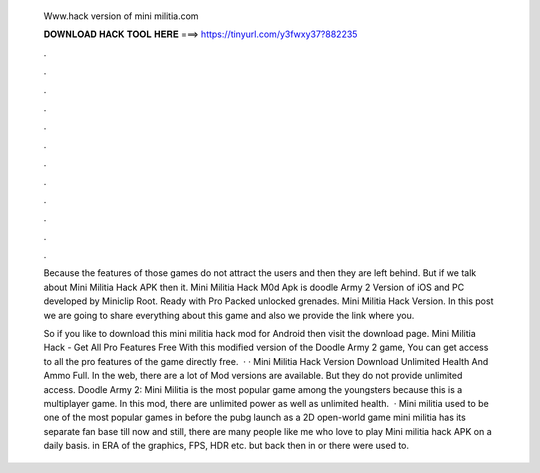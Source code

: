   Www.hack version of mini militia.com
  
  
  
  𝐃𝐎𝐖𝐍𝐋𝐎𝐀𝐃 𝐇𝐀𝐂𝐊 𝐓𝐎𝐎𝐋 𝐇𝐄𝐑𝐄 ===> https://tinyurl.com/y3fwxy37?882235
  
  
  
  .
  
  
  
  .
  
  
  
  .
  
  
  
  .
  
  
  
  .
  
  
  
  .
  
  
  
  .
  
  
  
  .
  
  
  
  .
  
  
  
  .
  
  
  
  .
  
  
  
  .
  
  Because the features of those games do not attract the users and then they are left behind. But if we talk about Mini Militia Hack APK then it. Mini Militia Hack M0d Apk is doodle Army 2 Version of iOS and PC developed by Miniclip Root. Ready with Pro Packed unlocked grenades. Mini Militia Hack Version. In this post we are going to share everything about this game and also we provide the link where you.
  
  So if you like to download this mini militia hack mod for Android then visit the download page. Mini Militia Hack - Get All Pro Features Free With this modified version of the Doodle Army 2 game, You can get access to all the pro features of the game directly free.  · · Mini Militia Hack Version Download Unlimited Health And Ammo Full. In the web, there are a lot of Mod versions are available. But they do not provide unlimited access. Doodle Army 2: Mini Militia is the most popular game among the youngsters because this is a multiplayer game. In this mod, there are unlimited power as well as unlimited health.  · Mini militia used to be one of the most popular games in before the pubg launch as a 2D open-world game mini militia has its separate fan base till now and still, there are many people like me who love to play Mini militia hack APK on a daily basis. in ERA of the graphics, FPS, HDR etc. but back then in or there were used to.
